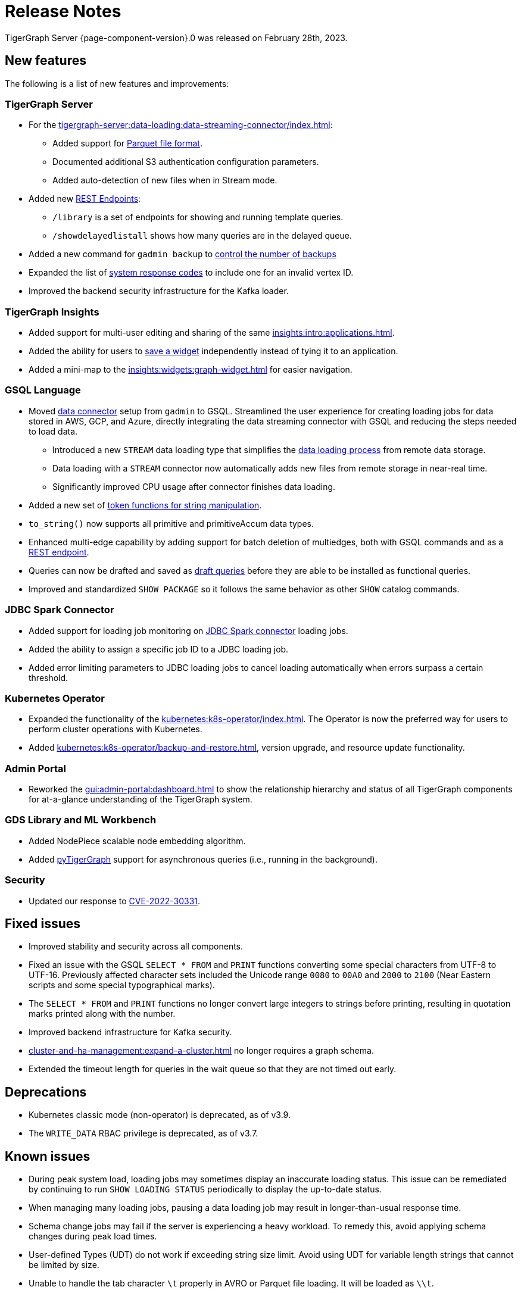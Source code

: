 = Release Notes
:description: Release notes for TigerGraph {page-component-version}.
:page-aliases: change-log.adoc, release-notes.adoc
:fn-preview: footnote:preview[Features in the preview stage should not be used for production purposes. General Availability (GA) versions of the feature will be available in a later release.]

TigerGraph Server {page-component-version}.0 was released on February 28th, 2023.

== New features

The following is a list of new features and improvements:

=== TigerGraph Server
* For the xref:tigergraph-server:data-loading:data-streaming-connector/index.adoc[]:
** Added support for xref:tigergraph-server:data-loading:data-streaming-connector/index.adoc#_define_the_parameters[Parquet file format].
** Documented additional S3 authentication configuration parameters.
** Added auto-detection of new files when in Stream mode.
* Added new xref:tigergraph-server:API:built-in-endpoints.adoc[REST Endpoints]:
** `/library` is a set of endpoints for showing and running template queries.
** `/showdelayedlistall` shows how many queries are in the delayed queue.
* Added a new command for `gadmin backup` to xref:backup-and-restore:backup-cluster.adoc#back-up-a-database-cluster[control the number of backups]
* Expanded the list of xref:tigergraph-server:reference:error-codes.adoc[system response codes] to include one for an invalid vertex ID.
* Improved the backend security infrastructure for the Kafka loader.

=== TigerGraph Insights

* Added support for multi-user editing and sharing of the same xref:insights:intro:applications.adoc[].
* Added the ability for users to xref:insights:widgets:index.adoc#_save_a_widget[save a widget] independently instead of tying it to an application.
* Added a mini-map to the xref:insights:widgets:graph-widget.adoc[] for easier navigation.

=== GSQL Language

* Moved xref:tigergraph-server:data-loading:data-streaming-connector/index.adoc[data connector] setup from `gadmin` to GSQL. Streamlined the user experience for creating loading jobs for data stored in AWS, GCP, and Azure, directly integrating the data streaming connector with GSQL and reducing the steps needed to load data.
** Introduced a new `STREAM` data loading type that simplifies the xref:tigergraph-server:data-loading:index.adoc[data loading process] from remote data storage.
** Data loading with a `STREAM` connector now automatically adds new files from remote storage in near-real time.
** Significantly improved CPU usage after connector finishes data loading.
* Added a new set of xref:gsql-ref:ddl-and-loading:functions/token/index.adoc[token functions for string manipulation].
* `to_string()` now supports all primitive and primitiveAccum data types.
* Enhanced multi-edge capability by adding support for batch deletion of multiedges, both with GSQL commands and as a xref:tigergraph-server:API:built-in-endpoints.adoc#delete-an-edge-by-source-target-edge-type-and-discriminator[REST endpoint].
* Queries can now be drafted and saved as xref:gsql-ref:querying:query-operations.adoc[draft queries] before they are able to be installed as functional queries.
* Improved and standardized `SHOW PACKAGE` so it follows the same behavior as other `SHOW` catalog commands.


=== JDBC Spark Connector

* Added support for loading job monitoring on xref:data-loading:spark-connection-via-jdbc-driver.adoc[JDBC Spark connector] loading jobs.
* Added the ability to assign a specific job ID to a JDBC loading job.
* Added error limiting parameters to JDBC loading jobs to cancel loading automatically when errors surpass a certain threshold.

=== Kubernetes Operator

* Expanded the functionality of the xref:kubernetes:k8s-operator/index.adoc[].
The Operator is now the preferred way for users to perform cluster operations with Kubernetes.
* Added xref:kubernetes:k8s-operator/backup-and-restore.adoc[], version upgrade, and resource update functionality.

=== Admin Portal

* Reworked the xref:gui:admin-portal:dashboard.adoc[] to show the relationship hierarchy and status of all TigerGraph components for at-a-glance understanding of the TigerGraph system.

=== GDS Library and ML Workbench
* Added NodePiece scalable node embedding algorithm.
* Added xref:1.3@pytigergraph:intro:index.adoc[pyTigerGraph] support for asynchronous queries (i.e., running in the background).

=== Security

* Updated our response to xref:master@home::cve-2022-30331.adoc[CVE-2022-30331].

== Fixed issues

* Improved stability and security across all components.
* Fixed an issue with the GSQL `SELECT * FROM` and `PRINT` functions converting some special characters from UTF-8 to UTF-16.
Previously affected character sets included the Unicode range `0080` to `00A0` and `2000` to `2100` (Near Eastern scripts and some special typographical marks).
* The `SELECT * FROM` and `PRINT` functions no longer convert large integers to strings before printing, resulting in quotation marks printed along with the number.
* Improved backend infrastructure for Kafka security.
* xref:cluster-and-ha-management:expand-a-cluster.adoc[] no longer requires a graph schema.
* Extended the timeout length for queries in the wait queue so that they are not timed out early.

== Deprecations
* Kubernetes classic  mode (non-operator) is deprecated, as of v3.9.
* The `WRITE_DATA` RBAC privilege is deprecated, as of v3.7.

== Known issues

* During peak system load, loading jobs may sometimes display an inaccurate loading status. This issue can be remediated by continuing to run `SHOW LOADING STATUS` periodically to display the up-to-date status.
* When managing many loading jobs, pausing a data loading job may result in longer-than-usual response time.
* Schema change jobs may fail if the server is experiencing a heavy workload. To remedy this, avoid applying schema changes during peak load times.
* User-defined Types (UDT) do not work if exceeding string size limit. Avoid using UDT for variable length strings that cannot be limited by size.
* Unable to handle the tab character `\t` properly in AVRO or Parquet file loading. It will be loaded as `\\t`.

== Release notes for previous versions
* xref:3.8@tigergraph-server:release-notes:index.adoc[Release notes - TigerGraph 3.8]
* xref:3.7@tigergraph-server:release-notes:index.adoc[Release notes - TigerGraph 3.7]
* xref:3.6@tigergraph-server:release-notes:index.adoc[Release notes - TigerGraph 3.6]
* xref:3.5@tigergraph-server:release-notes:index.adoc[Release notes - TigerGraph 3.5]
* xref:3.4@tigergraph-server:release-notes:release-notes.adoc[Release notes - TigerGraph 3.4]
* xref:3.3@tigergraph-server:release-notes:release-notes.adoc[Release notes - TigerGraph 3.3]
* xref:3.2@tigergraph-server:release-notes:release-notes.adoc[Release notes - TigerGraph 3.2]